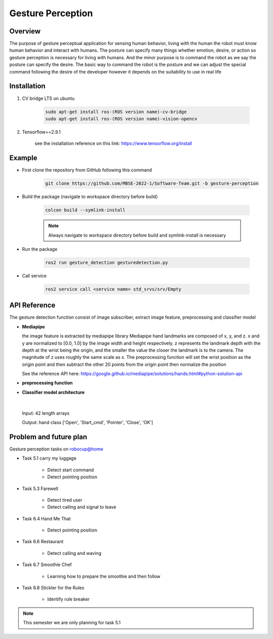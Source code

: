 .. _gesture_perception:

Gesture Perception
###################

.. raw:: html

    <h1 align="center">
      <div>
        <div style="position: relative; padding-bottom: 0%; overflow: hidden; max-width: 100%; height: auto;">
          <iframe width="560" height="315" src="https://www.youtube.com/embed/4Jl3G3RK47c" title="YouTube video player" frameborder="0" allow="accelerometer; autoplay; clipboard-write; encrypted-media; gyroscope; picture-in-picture" allowfullscreen></iframe>
        </div>
      </div>
    </h1>

Overview
**********

The purpose of gesture perceptual application for sensing human behavior, living with the human the robot must know human behavior and interact with humans. The posture can specify many things whether emotion, desire, or action so gesture perception is necessary for living with humans. And the minor purpose is to command the robot as we say the posture can specify the desire. The basic way to command the robot is the posture and we can adjust the special command following the desire of the developer however it depends on the suitability to use in real life


Installation
*************
1. CV bridge LTS on ubuntu

    .. code-block:: bash

        sudo apt-get install ros-(ROS version name)-cv-bridge
        sudo apt-get install ros-(ROS version name)-vision-opencv

2. Tensorflow==2.9.1

    see the installation reference on this link: https://www.tensorflow.org/install


Example
*********

- First clone the repository from GitHub following this command

    .. code-block:: bash

      git clone https://github.com/MBSE-2022-1/Software-Team.git -b gesture-perception


- Build the package (navigate to workspace directory before build)

    .. code-block:: bash

      colcon build --symlink-install

    .. note:: 

      Always navigate to workspace directory before build and symlink-install is necessary
      
- Run the package

    .. code-block:: bash

      ros2 run gesture_detection gesturedetection.py

- Call service

    .. code-block:: bash

      ros2 service call <service name> std_srvs/srv/Empty


API Reference
***************

.. image:: ./images/gesture_diagram.png
    :width: 640
    :align: center
    :alt: Navigation2 Block Diagram

The gesture detection function consist of image subscriber, extract image feature, preprocessing and classifier model


- **Mediapipe**

  the image feature is extracted by mediapipe library Mediapipe hand landmarks are composed of x, y, and z. x and y are normalized to [0.0, 1.0] by the image width and height respectively. z represents the landmark depth with the depth at the wrist being the origin, and the smaller the value the closer the landmark is to the camera. The magnitude of z uses roughly the same scale as x. The preprocessing function will set the wrist position as the origin point and then subtract the other 20 points from the origin point then normalize the position 

  See the reference API here: https://google.github.io/mediapipe/solutions/hands.html#python-solution-api


- **preprocessing function**

  .. rst:directive:: calc_landmark_list(self, landmarks)

    :parameters:
      
      eieiza

    :return:
    
      list of fucking shit

  .. rst:directive:: pre_process_landmark(self, landmark_list)

    :parameters:
      
      eieiza

    :return:
    
      list of fucking shit

  .. rst:directive:: calc_bounding_rect(self, landmarks)

    :parameters:
      
      eieiza

    :return:
    
      list of fucking shit



- **Classifier model architecture**

.. image:: ./images/gesture_model.png
    :width: 640
    :align: center
    :alt: Navigation2 Block Diagram

|

  Input: 42 length arrays

  Output: hand class ['Open', 'Start_cmd', 'Pointer', 'Close', 'OK']


Problem and future plan
*************************

Gesture perception tasks on robocup@home

- Task 5.1 carry my luggage

    - Detect start command
    - Detect pointing position

- Task 5.3 Farewell

    - Detect tired user
    - Detect calling and signal to leave


- Task 6.4 Hand Me That

    - Detect pointing position


- Task 6.6 Restaurant


    - Detect calling and waving


- Task 6.7 Smoothie Chef


    - Learning how to prepare the smoothie and then follow


- Task 6.8 Stickler for the Rules


    - Identify rule breaker


.. note:: This semester we are only planning for task 5.1


